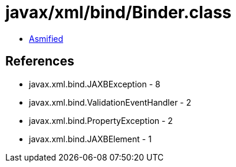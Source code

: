 = javax/xml/bind/Binder.class

 - link:Binder-asmified.java[Asmified]

== References

 - javax.xml.bind.JAXBException - 8
 - javax.xml.bind.ValidationEventHandler - 2
 - javax.xml.bind.PropertyException - 2
 - javax.xml.bind.JAXBElement - 1
